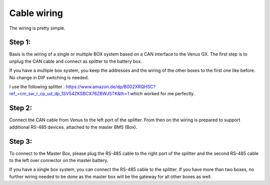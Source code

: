 Cable wiring
============

The wiring is pretty simple.

Step 1:
^^^^^^^

Basis is the wiring of a single or multiple BOX system based on a CAN interface
to the Venus GX. The first step is to unplug the CAN cable and connect as
splitter to the battery box.

.. image:: image/box.png
    :align: center
    :scale: 71%

If you have a multiple box system, you keep the addresses and the wiring of the
other boxes to the first one like before. No change in DIP switching is needed.

I use the following splitter :
https://www.amazon.de/dp/B002XRQHSC?ref_=cm_sw_r_cp_ud_dp_1SV54ZKSBCX76ZBWJSTK&th=1
which worked for me perfectly.

Step 2:
^^^^^^^

Connect the CAN cable from Venus to the left port of the splitter. From then on
the wiring is prepared to support additional RS-485 devices. attached to the
master BMS (Box).

Step 3:
^^^^^^^

To connect to the Master Box, please plug the RS-485 cable to the right port of
the splitter and the second RS-485 cable to the left over connector on the master
battery.

.. image:: image/splitter.png
    :align: center
    :scale: 71%

If you have a single box system, you can connect the RS-485 cable to the splitter.
If you have more than two boxes, no further wiring needed to be done as the master
box will be the gateway for all other boxes as well.

